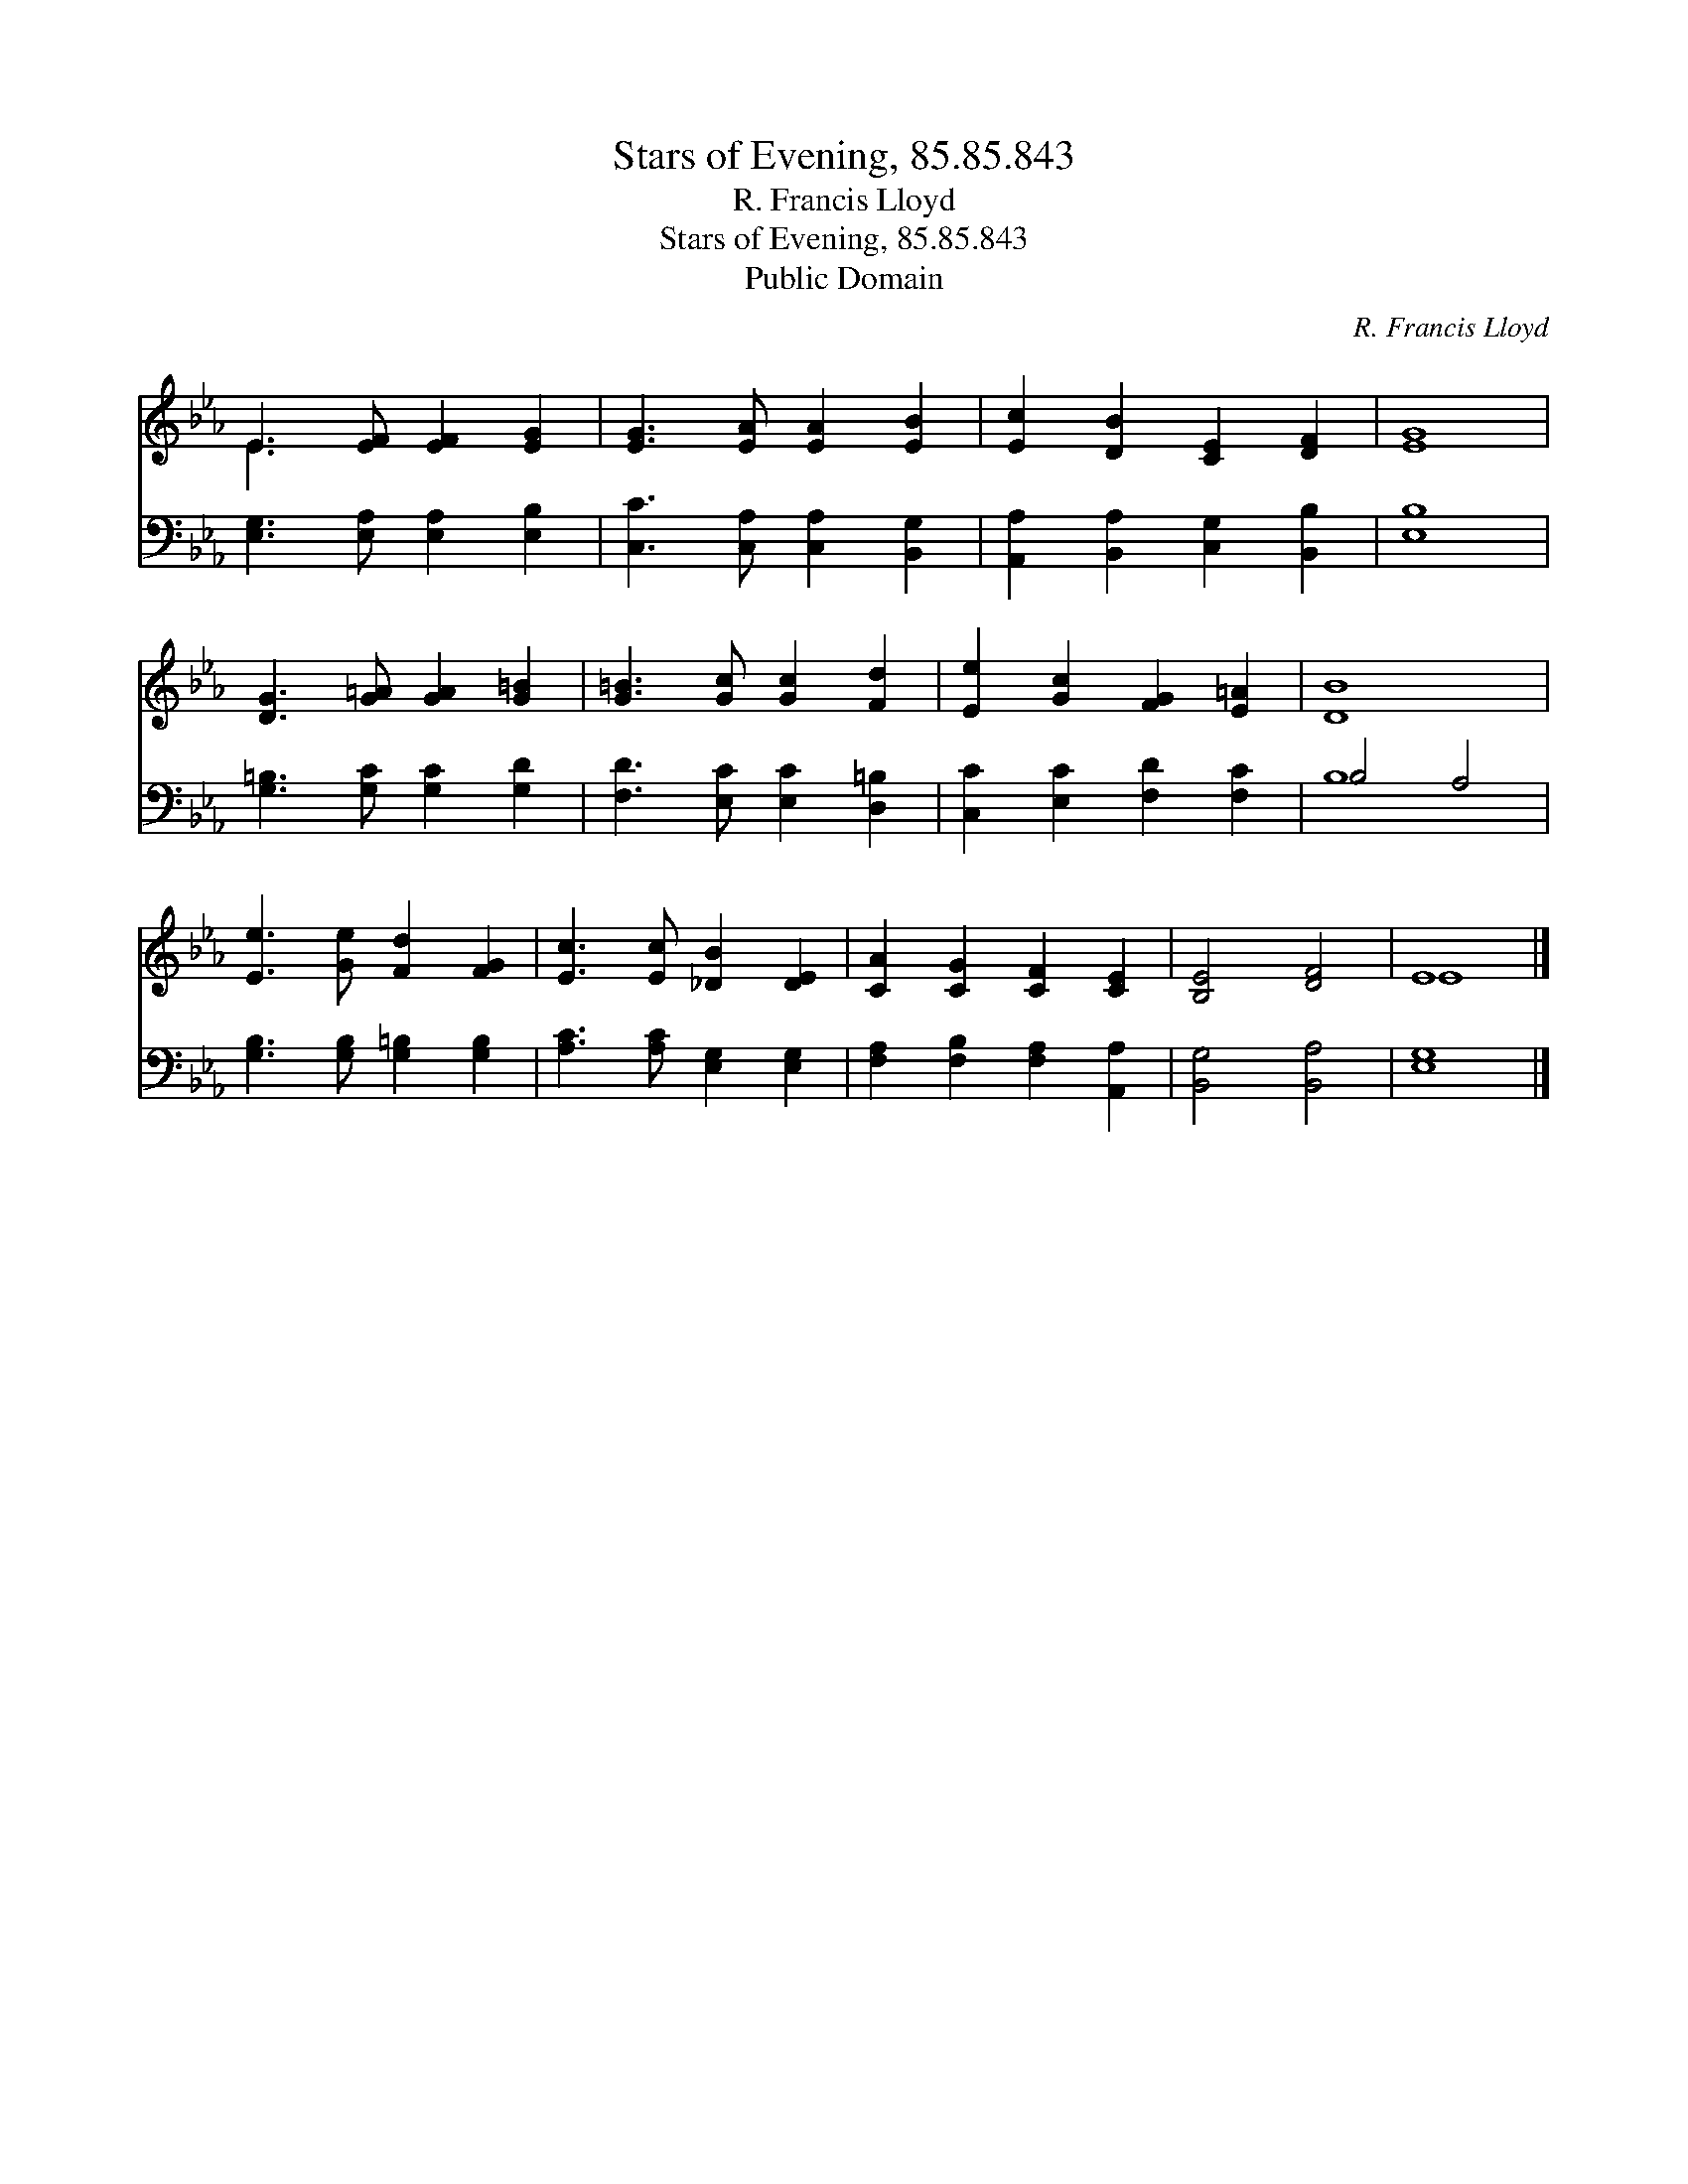X:1
T:Stars of Evening, 85.85.843
T:R. Francis Lloyd
T:Stars of Evening, 85.85.843
T:Public Domain
C:R. Francis Lloyd
Z:Public Domain
%%score ( 1 2 ) ( 3 4 )
L:1/8
M:none
K:Eb
V:1 treble 
V:2 treble 
V:3 bass 
V:4 bass 
V:1
 E3 [EF] [EF]2 [EG]2 | [EG]3 [EA] [EA]2 [EB]2 | [Ec]2 [DB]2 [CE]2 [DF]2 | [EG]8 | %4
 [DG]3 [G=A] [GA]2 [G=B]2 | [G=B]3 [Gc] [Gc]2 [Fd]2 | [Ee]2 [Gc]2 [FG]2 [E=A]2 | [DB]8 | %8
 [Ee]3 [Ge] [Fd]2 [FG]2 | [Ec]3 [Ec] [_DB]2 [DE]2 | [CA]2 [CG]2 [CF]2 [CE]2 | [B,E]4 [DF]4 | E8 |] %13
V:2
 E3 x5 | x8 | x8 | x8 | x8 | x8 | x8 | x8 | x8 | x8 | x8 | x8 | E8 |] %13
V:3
 [E,G,]3 [E,A,] [E,A,]2 [E,B,]2 | [C,C]3 [C,A,] [C,A,]2 [B,,G,]2 | %2
 [A,,A,]2 [B,,A,]2 [C,G,]2 [B,,B,]2 | [E,B,]8 | [G,=B,]3 [G,C] [G,C]2 [G,D]2 | %5
 [F,D]3 [E,C] [E,C]2 [D,=B,]2 | [C,C]2 [E,C]2 [F,D]2 [F,C]2 | B,4 A,4 | %8
 [G,B,]3 [G,B,] [G,=B,]2 [G,B,]2 | [A,C]3 [A,C] [E,G,]2 [E,G,]2 | %10
 [F,A,]2 [F,B,]2 [F,A,]2 [A,,A,]2 | [B,,G,]4 [B,,A,]4 | [E,G,]8 |] %13
V:4
 x8 | x8 | x8 | x8 | x8 | x8 | x8 | B,8 | x8 | x8 | x8 | x8 | x8 |] %13

